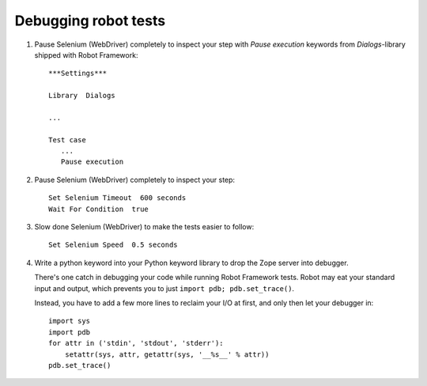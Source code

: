 Debugging robot tests
=====================

1. Pause Selenium (WebDriver) completely to inspect your step with
   *Pause execution* keywords from *Dialogs*-library shipped with
   Robot Framework::

       ***Settings***

       Library  Dialogs

       ...

       Test case
          ...
          Pause execution

2. Pause Selenium (WebDriver) completely to inspect your step::

    Set Selenium Timeout  600 seconds
    Wait For Condition  true

3. Slow done Selenium (WebDriver) to make the tests easier to follow::

    Set Selenium Speed  0.5 seconds

4. Write a python keyword into your Python keyword library
   to drop the Zope server into debugger.

   There's one catch in debugging your code while running Robot Framework
   tests. Robot may eat your standard input and output, which prevents you to
   just ``import pdb; pdb.set_trace()``.

   Instead, you have to add a few more lines to reclaim your I/O at first, and
   only then let your debugger in::

      import sys
      import pdb
      for attr in ('stdin', 'stdout', 'stderr'):
          setattr(sys, attr, getattr(sys, '__%s__' % attr))
      pdb.set_trace()
